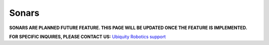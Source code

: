 Sonars
======

**SONARS ARE PLANNED FUTURE FEATURE. 
THIS PAGE WILL BE UPDATED ONCE THE FEATURE IS IMPLEMENTED.**

**FOR SPECIFIC INQUIRES, PLEASE CONTACT US:** `Ubiquity Robotics support <support@ubiquityrobotics.com>`_